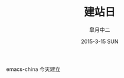 #+TITLE:       建站日
#+AUTHOR:      皐月中二
#+EMAIL:       kuangdash@163.com
#+DATE:    2015-3-15 SUN
# #+URI:     /
#+TAGS:     site-date
#+LANGUAGE:    en
#+OPTIONS:     H:3 num:nil toc:nil \n:nil @:t ::t |:t ^:nil -:t f:t *:t <:t
#+DESCRIPTION:  site-date

emacs-china 今天建立
